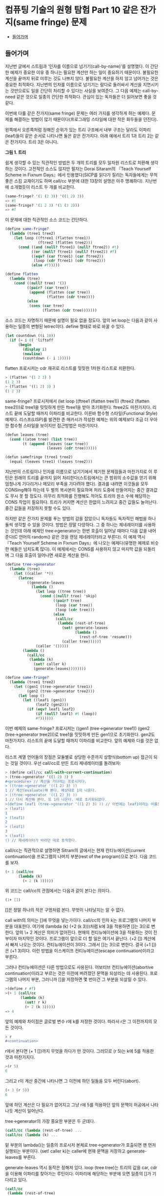 *  컴퓨팅 기술의 원형 탐험 Part 10 같은 잔가지(same fringe) 문제
:PROPERTIES:
:TOC:      this
:END:
-  [[#들어가며][들어가며]]

** 들어가며
지난번 글에서 스트림과 ‘인자를 이름으로 넘기기(call-by-name)’를 설명했다. 이 간단한 예제가 중요한 이유 중 하나는 필요한 계산만 하는 일이 중요하기 때문이다. 불필요한 계산을 끝까지 뒤로 미루는 것도 나쁘지 않다. 불필요한 계산을 하지 않고 넘어가는 것은 중요한 최적화다. 지난번의 인자를 이름으로 넘기기는 람다로 둘러싸서 계산을 지연시키는 것만으로도 일을 간단히 처리할 수 있다는 사실을 보여준다. 그 다음 예제는 call-by-need 같은 것으로 일종의 간단한 최적화다. 관심이 있는 독자들은 더 읽어보면 좋을 것 같다.

이번에 다룰 같은 잔가지(same fringe) 문제는 여러 가지를 생각하게 하는 예제다. 문제를 해결하는 방법이 많기 때문이다(프로그래밍 스타일에 대한 작은 화두들을 던진다).

왼쪽에서 오른쪽처럼 정해진 순위가 있는 트리 구조에서 내부 구조는
달라도 이파리(leaf)들이 같은 순서로 나타나면 둘은 같은 잔가지다. 아래
예에서 트리 1과 트리 2는 같은 잔가지다. 트리 3은 아니다.

[[https://user-images.githubusercontent.com/25581533/73643351-ac7bad00-46b6-11ea-99ed-9e3e04cc3aaa.png]]

*그림 1. 트리*

쉽게 생각할 수 있는 직관적인 방법은 두 개의 트리를 모두 일차원 리스트로 치환해 생각하는 것이다. 고전적인 소스도 많지만 필자는 Dorai Sitaram의 『Teach Yourself Scheme in Fixnum Days』에서 인용했다(SICP를 읽다가 질리는 독자들에게는 무척 좋은 스킴 교재이기도 하며 call/cc 부분에 대한 13장의 설명은 아주 명쾌하다). 지난번에 소개했듯이 리스트 두 개를 비교한다.
#+BEGIN_SRC scheme
(same-fringe? '(1 (2 3)) '((1 2) 3))
=> #t
(same-fringe? '(1 2 3) '(1 (3 2)))
=> #f
#+END_SRC

이 문제에 대한 직관적인 소스 코드는 간단하다.
#+BEGIN_SRC scheme
(define same-fringe?
  (lambda (tree1 tree2)
    (let loop ((ftree1 (flatten tree1))
               (ftree2 (flatten tree2)))
      (cond ((and (null? ftree1) (null? ftree2)) #t)
            ((or (null? ftree1) (null? ftree2)) #f)
            ((eqv? (car ftree1) (car ftree2))
             (loop (cdr ftree1) (cdr ftree2)))
            (else #f)))))

(define flatten
  (lambda (tree)
    (cond ((null? tree) '())
          ((pair? (car tree))
           (append (flatten (car tree))
                   (flatten (cdr tree))))
          (else
           (cons (car tree)
                 (flatten (cdr tree)))))))
#+END_SRC

소스 코드는 자명하기 때문에 설명이 필요 없을 정도다. 앞의 let loop는 다음과 같이 사용하는 일종의 변형된 letrec이다. define 형태로 바로 바꿀 수 있다.
#+BEGIN_SRC scheme
(let countdown ((i 10))
  (if (= i 0) 'liftoff
      (begin
        (display i)
        (newline)
        (countdown (- i 1)))))
#+END_SRC

flatten 프로시저는 cdr 재귀로 리스트를 밋밋한 1차원 리스트로 치환한다.
#+BEGIN_SRC scheme
> (flatten '(1 2 3) )
(1 2 3)
> (flatten '((1 2) 3) )
(1 2 3)
#+END_SRC

same-fringe? 프로시저에서 (let loop ((ftree1 (flatten tree1)) (ftree2 (flatten tree2)))로 tree1을 밋밋하게 만든 ftree1을 받아 초기화한다. ftree2도 마찬가지다. 리스트 끝에 도달할 때까지 이파리를 비교한다. 이른바 함수형 스타일(Functional Style) 예제다. 리스프(LISP)를 발견한 존 매카시가 작성한 예제는 위의 예제보다 조금 더 우아한 함수형 스타일을 보이지만 접근방법은 마찬가지다.
#+BEGIN_SRC scheme
(defun leaves (tree)
  (cond ((atom tree) (list tree))
        (t (append (leaves (car tree))
                   (leaves (cdr tree))))))

(defun samefringe (tree1 tree2)
  (equal (leaves tree1) (leaves tree2)))
#+END_SRC

지난번의 스트림이나 인자를 이름으로 넘기기에서 제기한 문제점들과 마찬가지로 이 루틴은 원래의 트리를 끝까지 읽어 처리한다(스트림에서는 큰 범위의 소수값을 얻기 위해 엄청나게 기다리거나 메모리 부족을 기다려야 했다). 결과를 내려면 이것들을 모두 CONSing해야 하는데 두 벌의 복사본이 필요하며 처리 도중에 만들어지는 중간 결과값도 무시 못 할 정도다. 아무리 최적화를 진행해도 적어도 트리의 원소 수에 해당하는 CONS 작업이 필요하다. 트리가 커지면 계산은 한없이 느려지고 중간 값들도 늘어난다. 중간 값들을 저장하지 못할 수도 있다.

하지만 같은 잔가지 문제를 푸는 방법의 감을 잡았으니 독자들도 독자적인 해법을 하나 둘씩 생각할 수 있을 것이다. 방법은 정말 다양하다. 그 중 하나는 제네레이터를 사용하는 것인데 아래 예제인 tree->generator는 한번 호출이 일어날 때마다 다음 값을 내어준다(C 언어의 random() 같은 것을 랜덤 제네레이터라고 부른다). 이 예제 역시 『Teach Yourself Scheme in Fixnum Days』에 나오는 예제다(유명한 예제로 비슷한 예들은 넘치도록 많다). 이 예제에서는 CONS를 사용하지 않고 마지막 값을 되돌리며 그 다음 호출이 일어나면 새로운 계산을 한다.
#+BEGIN_SRC scheme
(define tree->generator
  (lambda (tree)
    (let ((caller '*))
      (letrec
          ((generate-leaves
            (lambda ()
              (let loop ((tree tree))
                (cond ((null? tree) 'skip)
                      ((pair? tree)
                       (loop (car tree))
                       (loop (cdr tree)))
                      (else
                       (call/cc
                        (lambda (rest-of-tree)
                          (set! generate-leaves
                                (lambda ()
                                  (rest-of-tree 'resume)))
                          (caller tree))))))
              (caller '()))))
        (lambda ()
          (call/cc
           (lambda (k)
             (set! caller k)
             (generate-leaves))))))))

(define same-fringe?
  (lambda (tree1 tree2)
    (let ((gen1 (tree->generator tree1))
          (gen2 (tree->generator tree2)))
      (let loop ()
        (let ((leaf1 (gen1))
              (leaf2 (gen2)))
          (if (eqv? leaf1 leaf2)
              (if (null? leaf1) #t (loop))
              #f))))))
#+END_SRC

이번 예제의 same-fringe? 프로시저는 ((gen1 (tree->generator tree1)) (gen2 (tree->generator tree2)))로 tree1을 밋밋하게 만든 gen1으로 초기화한다. gen2도 마찬가지다. 리스트의 끝에 도달할 때까지 이파리를 비교한다. 앞의 예제와 다를 것은 없다.

리스프 계열 언어들의 장점은 모듈별로 상당한 수준까지 상향식(bottom up) 접근이 되는 것일 것이다. 우선 call/cc로 만든 트리 제네레이터를 돌려보자:
#+BEGIN_SRC scheme
> (define call/cc call-with-current-continuation)
> (tree->generator '((1 2) 3) )
#<procedure> // 계산을 기다리는 프로시저다.
> ((tree->generator '((1 2) 3) ))
1 // 계산(evaluate)해 본다. 예상대로 1이 나온다.
> ((tree->generator '((1 2) 3) ))
1 // 다시 계산해 본다. 또 1이 나온다. 새로 초기화되었다.
>(define leaf1 (tree->generator '((1 2) 3) )) // 이번에는 leaf1이라는 이름으로 상태를 가진 클로저를 만들어보자.
> (leaf1)
1
> (leaf1)
2
> (leaf1)
3
> (leaf1)
() // 제네레이터가 바라던 대로 동작한다.
#+END_SRC

call/cc는 직관적으로 설명하면 Sitram의 글에서는 현재 컨티뉴에이션(current continuation)을 프로그램의 나머지 부분(rest of the program)으로 본다. 다음 코드를 보자.
#+BEGIN_SRC scheme
(+ 1 (call/cc
      (lambda (k)
        (+ 2 (k 3)))))
#+END_SRC

위 코드는 call/cc의 관점에서는 다음과 같이 본다는 의미다.
#+BEGIN_SRC scheme
(1+ [])
#+END_SRC

[]은 정말 하나의 작은 구멍처럼 본다. 무엇이 나타날지는 알 수 없다.

call with의 의미는 []에 무엇을 넣는가이다. call/cc의 인자 k는 프로그램의 나머지 부분을 대표한다. 여기에 (lambda (k) (\plus 2 (k 3)))처럼 k에 3을 적용하면 []는 3으로 변한다. 앞의 \+ 2 계산은 의미가 없어진다. 현재의 컨티뉴에이션에 3을 적용하는 것이 전부이자 마지막인 것이다. 프로그램이 앞으로 더 할 일은 여기서 끝난다. (\plus2 []) 계산에서 빠져 나오는 것이다. 컨티뉴에이션이 3이다. 그래서 []는 3으로 변한다. 결국 (\plus 1 [])은 (\plus 1 3)이다. 이런 방법을 이스케이프 컨티뉴에이션(escape continuation)이라고 부른다.

그러나 컨티뉴에이션은 다른 방법으로도 사용된다. 어보티브 컨티뉴에이션(abortive continuation)이라고 부르는 것은 이전에 버려졌던 문맥을 되살리는 데 사용된다. 프로그램의 나머지 부분, 그러니까 []을 저장하면 몇 번이건 그 부분을 되살릴 수 있다.
#+BEGIN_SRC scheme
>(define r #f)
>(+ 1 (call/cc
       (lambda (k)
         (set! r k)
         (+ 2 (k 3)))))
=> 4

#+END_SRC

앞의 예제와 차이점은 글로벌 변수 r에 k를 저장한 것이다. 따라서 r은 그 이전까지의 모든 것이다.
#+BEGIN_SRC scheme
> r
#<continuation>
#+END_SRC

r에서 본다면 (+ 1 [])까지 무엇을 하다가 만 것이다. 그러므로 (r 5)는 k에 5를 적용한 것과 마찬가지다.
#+BEGIN_SRC scheme
>(r 5)
6
#+END_SRC

그리고 r이 계산 중간에 나타나면 그 이전에 하던 일들을 모두 버린다(abort).
#+BEGIN_SRC scheme
(+ 3 (r 5))
6
#+END_SRC

앞에 하던 계산은 다 필요가 없어지고 그냥 r에 5를 적용하던 앞의 문맥이 허공에서 나타나듯 계산이 일어난다.

tree->generator의 가장 중요한 부분은 두 군데다.
#+BEGIN_SRC scheme
(call/cc (lambda (rest-of-tree) ...
(call/cc (lambda (k) ...
#+END_SRC

밑 부분의 lambda()는 일종의 프로시저 본체로 tree->generator가 호출되면 맨 먼저 실행되는 부분이다. (set! caller k)는 caller에 현재 문맥을 저장하고 generate-leaves를 부른다.

generate-leaves 역시 동작은 정해져 있다. loop (tree tree)는 트리의 값을 car, cdr을 이용해 이파리를 찾아가는 루틴이다. 이파리에 해당하는 부분에 오면 일종의 []가 기다리고 있다.
#+BEGIN_SRC scheme
(call/cc
 (lambda (rest-of-tree)
   (set! generate-leaves
         (lambda ()
           (rest-of-tree 'resume)))
   (caller tree)))
#+END_SRC

generate-leaves는 (lambda () (rest-of-tree 'resume))의 값으로 변한다. caller tree가 나무의 이파리 값을 caller에 적용하면 call/cc가 받아 이를 되돌린다. 다음에 generate-leaves를 부르면 함수의 처음부터 시작하는 것이 아니라 이스케이프 컨티뉴에이션을 일으킨 부분에서 다시 시작한다. 그러니 어보티브 컨티뉴에이션인 셈이다.

따라서 tree->generator를 부르면 (set! caller k)로 현재 위치를 저장하고 generate-leaves를 부른다. generate-leaves는 (caller tree)로 트리의 리프 노드를 적용한다. 이 작업은 빈 리스트가 될 때까지 계속된다(이보다 조금 더 간단하지만 구조는 같은 예제가 위키백과의 [[http://en.wikipedia.org/wiki/Call-with-current-continuation][Call-with-current-continuation]]에 있다).

이런 형태의 제네레이터는 스트림과는 또 다른 모습이다. 상당히 편리하며 사용하기도 깔끔하다. 물론 스트림으로 구현한 예제도 있다(패턴으로 이름이 알려진 워드 커닝엄의 사이트에 정리되어 있다. http://c2.com/cgi/wiki?SameFringeProblem 에 보면 여러 가지 언어로 구현한 예제가 나온다). 지난번의 스트림 버전의 소수(prime) 찾기 문제를 제네레이터의 우아한 형식으로 만들 수 있다. 소수가 발견될 때마다 값을 되돌리면 된다. 이해하기도 더 쉬울 것이고 필터와 지연된 연산으로 머리를 싸맬 이유도 없다. 스트림은 복잡해지면 지연된 연산의 제어가 어렵다.

call/cc로 만든 이번 예제에는 발전형이 더 있다. call/cc의 중요한 사용법의 하나인 코루틴(coroutine)이다. 코루틴을 컨티뉴에이션으로 구현한 사람은 스트림을 지연된 리스프로 구현한 다니엘 프리드만(Daniel Friedman)이다. 코루틴은 서브루틴의 일반화된 형태다. 필요한 시점이 되면 계산한 값을 다른 프로시저나 함수에 이양하고(yield) 다시 진입할 때에는 이양이 끝난 다음 지점으로 들어온다. 코루틴을 사용한 예제가 많으나 Sitram의 call/cc 바로 뒤에는 설명을 곁들인 코루틴 예제가 나온다(책의 예제는 스킴의 매크로를 이용하기는 하지만 매크로를 사용하지 않고도 풀 수 있다). 설명까지 같이 있으니 소스 코드만 이해하는 것보다 훨씬 쉽다고 볼 수 있다.

코루틴은 다른 언어들에도 사용된다. 파이썬(Python)이나 루비(Ruby)는 yield를 사용하며 자바에도 사용하려는 움직임이 있다. 이는 제네레이터(generator)나 이터레이터(iterator)라는 이름으로 사용이 늘어나고 있다. 함수를 일종의 독립된 모듈처럼 그리고 모든 계산을 다 하지 않는 형태의 이점이 크기 때문이다. yield하면 제어는 원래의 호출자에 돌아간다. 코루틴은 아주 단순하므로 오류를 일으킬 여지도 적다. 아무튼 이것들은 모두 상태를 갖는 함수를 전제로 하며 클로저라고 볼 수 있다.

위키백과의 코루틴 예제(다른 자료도 많지만)는 일반형으로 다음과 같은 모습이다. 독자들이 운영체제를 배우면서 한번은 보았을 생산자-소비자 문제다.
#+BEGIN_SRC
var q := new queue

coroutine produce
    loop
        while q is not full
            create some new items
            add the items to q
        yield to consume

coroutine consume
    loop
        while q is not empty
            remove some items from q
            use the items
        yield to produce
#+END_SRC

생산자(produce)는 아이템을 재고가 꽉 찰 때까지 만들어낸다. 그 다음에는 yield 명령으로 제어를 포기하는데 제어는 소비자(consume)로 간다. 소비자는 재고를 다 소진하면 yield 명령으로 제어를 포기하고 생산자에게 제어를 돌린다. 위에 적은 간단한 루틴에서는 세마포어나 다른 잠금 설비가 필요 없이 생산과 소비의 문제를 해결한다. 너무 단순하다는 것 빼고는 별다른 문제가 없다.

코루틴은 사실상 goto다. 값을 되돌리는 call보다는 goto에 가깝다. 그래서 어셈블리어로 보여주는 편이 빠르며 인터넷에 예제도 많다. 많이 인용되는 예제 중 하나는 David Mertz가 Randall Hyde's The Art of Assembly에서 인용하여 사용한 그림이다([[http://gnosis.cx/publish/programming/charming_python_b5.html][Charming Python #b5]]라는 글로 상당히 정리가 잘된 글이다. 파이선의 2.5 이전의 버전이지만 근본적인 내용을 잘 설명하고 있다. 관심 있는 독자들은 읽어 보면 좋을 것이다. IBM developerWorks에 소개된 기사도 있는데 저자는 이것들을 제어 흐름(control flow)의 주제로 분류했다. 그래서 필자의 이전 글들과 비교해 보면 Metz의 주장이 더 쉽게 이해될지도 모른다). 그림에서 프로세스 #1과 #2의 동작은 원래 상태를 기억하며 제어의 주고받기를 계속한다. 그림에서는 yield 대신 cocall을 사용했다.

[[https://user-images.githubusercontent.com/25581533/73643566-1431f800-46b7-11ea-8fdc-ed13d5e8de1d.png]]

*그림 2. Cocall Sequence Between Two Processes*

그림을 보고 독자들은 결국 이 그림은 두 개의 call/cc를 사용한 스킴 프로그램과 같은 것이 아닌가 하고 되물을 것이다. 사실이다. 코루틴은 중요한 패턴을 정리하여 일반화한 것이다.

코루틴은 복잡한 상태 기계(state machine)를 비교적 간단하게 만들 수 있다는 장점을 갖고 있다. 변수의 문맥을 잘 유지할 능력과 설비만 있으면 패턴화된 goto의 일반적이고 유연한 표현 능력은 매우 뛰어나다(일반적인 예제와 설명은 Charming Python #b5를 읽는 편이 빠를 것이다. David Mertz의 글은 매우 좋은 설명을 담고 있다). 워드 커닝엄이 만든 C2 위키의 예제들도 좋은 설명과 예제를 적고 있다(http://c2.com/cgi/wiki?CoRoutine).

어떤 함수를 호출하고 리턴값을 기다리는 일반적인 패턴을 잊어버리면 유연한 패턴을 기대할 수 있다. 이를테면 프로시저마다 빠져나오면서 저장한 call/cc의 값을 갖는다고 하자. c1, c2, c3 ... 같은 식으로 정할 수 있겠다. 그러면 c1은 현재 상태에서 c2나 c3, ... cn 어떤 프로시저로도 제어를 넘길 수 있고 이것들은 서브루틴과 비슷하기도 하지만 진입점은 마지막으로 빠져 나온 식이나 문장의 그 다음 지점이 된다. 비슷한 프로시저를 순수한 함수형 언어나 구조적 언어로 작성하려고 하면 상당한 어려움이 있을 것이다. 본질적으로 goto에 해당하는 요소를 도입하는 편이 빠르다. 상태 기계로 보는 것도 좋다.

생산자-소비자 또는 같은 잔가지 문제는 ‘상태를 갖는 goto’의 유연성의 일부를 드러낸다고 볼 수 있다.

사족이긴 하지만 예전에 Edsger Dijkstra의 「Go To Statement Considered Harmful」이라는 글이 있었다. 이 글은 goto는 원시적이며 표현의 자유도가 너무 높아 관리하기 어렵다고 못을 박았다. 그 후 구조적 프로그래밍의 붐이 일어났고 옹호자 중에는 Dijkstra보다 더 심하게 goto를 반대하는 사람들도 나타났다. 커다란 논란이 일어났다. 구조적 프로그래밍이 대세를 잡자 goto는 기피 대상이 되었다. 그런 연유로 Dijkstra의 글이 ‘gotophobia’를 일으켰다고 말한다(예전에 잡지 마이크로소프트웨어에서 김창준 님이 필자와는 다른 각도로 다룬 적이 있다. 반응이 좋아 당시 독자들은 아직도 [[https://www.imaso.co.kr/?doc=bbs/gnuboard.php&bo_table=article&keywords=&page=482&wr_id=932][김창준 님의 글]]을 기억하고 있을 것으로 안다). 아무튼 40년 전에 쓴 Dijkstra의 글은 매우 유명한 글임에는 분명하다. 필자는 오랜만에 다시 한번 읽어 보았다(원래 글은 ACM에 있으나 http://www.cs.utexas.edu/users/EWD/ewd02xx/EWD215.PDF 에 있는 글을 읽었다). 정확한 이유는 알 수 없지만 글의 끝부분에는 영향을 받지 않을 수 없었으며 영향을 받은 것을 후회하지 않노라고 적은 두 사람이 Peter Landin과 Christoper Strachery였다. 둘은 컨티뉴에이션(continuation) 개념의 창시자다. 어떤 영향인지는 개인적으로 정말 궁금한 사항이다.

goto는 없어지지 않았으며 함수형 언어에서조차 사라지지 않았다. 오히려 중요한 구성요소로 사용하는 언어가 더 많다.

끝으로 초기 형태를 살펴보기 위해 「Scheme: An Interpreter for Extended Lambda Calculus」에 나오는 소스를 살펴보자. 예전의 CPS factorial 바로 다음 부분이다. 아직 call/cc가 나오기 전이지만 이들은 칼 휴이트의 같은 잔가지를 스킴으로 옮겼다. 문맥을 옮긴 것이 아니라 첫 번째 Fringe와 다음번의 Fringe를 컨티뉴에이션 함수에 건네는 것이다. 함수에 리모콘처럼 First와 Next 값을 전달한다.

[[https://user-images.githubusercontent.com/25581533/73643747-61ae6500-46b7-11ea-8d50-ba5787898280.png]]

*그림 3. Fringe 전달*
